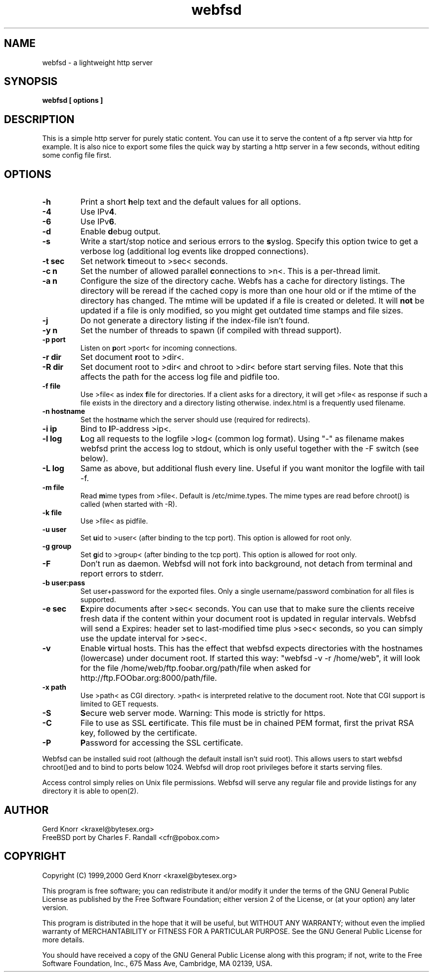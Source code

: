 .TH webfsd 1 "(c) 1999 Gerd Knorr"
.SH NAME
webfsd - a lightweight http server
.SH SYNOPSIS
.B webfsd [ options ]
.SH DESCRIPTION
This is a simple http server for purely static content.  You
can use it to serve the content of a ftp server via http for
example.  It is also nice to export some files the quick way
by starting a http server in a few seconds, without editing
some config file first.
.SH OPTIONS
.TP
.B -h
Print a short \fBh\fPelp text and the default values for all options.
.TP
.B -4
Use IPv\fB4\fP.
.TP
.B -6
Use IPv\fB6\fP.
.TP
.B -d
Enable \fBd\fPebug output.
.TP
.B -s
Write a start/stop notice and serious errors to the \fBs\fPyslog.
Specify this option twice to get a verbose log (additional log
events like dropped connections).
.TP
.B -t sec
Set network \fBt\fPimeout to >sec< seconds.
.TP
.B -c n
Set the number of allowed parallel \fBc\fPonnections to >n<.  This is
a per-thread limit.
.TP
.B -a n
Configure the size of the directory cache.  Webfs has a
cache for directory listings.  The directory will be
reread if the cached copy is more than one hour old or if
the mtime of the directory has changed.  The mtime will be
updated if a file is created or deleted.  It will \fBnot\fP
be updated if a file is only modified, so you might get
outdated time stamps and file sizes.
.TP
.B -j
Do not generate a directory listing if the index-file isn't found.
.TP
.B -y n
Set the number of threads to spawn (if compiled with thread support).
.TP
.B -p port
Listen on \fBp\fPort >port< for incoming connections.
.TP
.B -r dir
Set document \fBr\fPoot to >dir<.
.TP
.B -R dir
Set document root to >dir< and chroot to >dir< before start
serving files.  Note that this affects the path for the access log
file and pidfile too.
.TP
.B -f file
Use >file< as index \fBf\fPile for directories.  If a client
asks for a directory, it will get >file< as response if such
a file exists in the directory and a directory listing otherwise.
index.html is a frequently used filename.
.TP
.B -n hostname
Set the host\fBn\fPame which the server should use (required
for redirects).
.TP
.B -i ip
Bind to \fBI\fPP-address >ip<.
.TP
.B -l log
\fBL\fPog all requests to the logfile >log< (common log format).
Using "-" as filename makes webfsd print the access log to stdout,
which is only useful together with the -F switch (see below).
.TP
.B -L log
Same as above, but additional flush every line.  Useful if you
want monitor the logfile with tail -f.
.TP
.B -m file
Read \fBm\fPime types from >file<.  Default is /etc/mime.types.
The mime types are read before chroot() is called (when started
with -R).
.TP
.B -k file
Use >file< as pidfile.
.TP
.B -u user
Set \fBu\fPid to >user< (after binding to the tcp port).  This
option is allowed for root only.
.TP
.B -g group
Set \fBg\fPid to >group< (after binding to the tcp port).  This
option is allowed for root only.
.TP
.B -F
Don't run as daemon.  Webfsd will not fork into background, not detach
from terminal and report errors to stderr.
.TP
.B -b user:pass
Set user+password for the exported files.  Only a single
username/password combination for all files is supported.
.TP
.B -e sec
\fBE\fPxpire documents after >sec< seconds.  You can use that to
make sure the clients receive fresh data if the content within your
document root is updated in regular intervals.  Webfsd will send
a Expires: header set to last-modified time plus >sec< seconds, so
you can simply use the update interval for >sec<.
.TP
.B -v
Enable \fBv\fPirtual hosts.  This has the effect that webfsd expects
directories with the hostnames (lowercase) under document root.  If
started this way: "webfsd -v -r /home/web", it will look for the file
/home/web/ftp.foobar.org/path/file when asked for
http://ftp.FOObar.org:8000/path/file.
.TP
.B -x path
Use >path< as CGI directory.  >path< is interpreted relative to the
document root.  Note that CGI support is limited to GET requests.
.TP
.B -S
\fBS\fPecure web server mode. Warning: This mode is strictly for https.
.TP
.B -C
File to use as SSL \fBc\fPertificate. This file must be in chained PEM
format, first the privat RSA key, followed by the certificate.
.TP
.B -P
\fBP\fPassword for accessing the SSL certificate.
.P
Webfsd can be installed suid root (although the default install
isn't suid root).  This allows users to start webfsd chroot()ed
and to bind to ports below 1024.  Webfsd will drop root privileges
before it starts serving files.
.P
Access control simply relies on Unix file permissions.  Webfsd will
serve any regular file and provide listings for any directory it is
able to open(2).
.SH AUTHOR
Gerd Knorr <kraxel@bytesex.org>
.br
FreeBSD port by Charles F. Randall <cfr@pobox.com>
.SH COPYRIGHT
Copyright (C) 1999,2000 Gerd Knorr <kraxel@bytesex.org>
.P
This program is free software; you can redistribute it and/or modify
it under the terms of the GNU General Public License as published by
the Free Software Foundation; either version 2 of the License, or
(at your option) any later version.
.P
This program is distributed in the hope that it will be useful,
but WITHOUT ANY WARRANTY; without even the implied warranty of
MERCHANTABILITY or FITNESS FOR A PARTICULAR PURPOSE.  See the
GNU General Public License for more details.
.P
You should have received a copy of the GNU General Public License
along with this program; if not, write to the Free Software
Foundation, Inc., 675 Mass Ave, Cambridge, MA 02139, USA.
